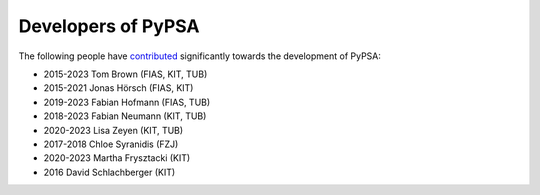 ####################
Developers of PyPSA
####################


The following people have `contributed
<https://github.com/PyPSA/PyPSA/graphs/contributors>`_ significantly
towards the development of PyPSA:

* 2015-2023 Tom Brown (FIAS, KIT, TUB)
* 2015-2021 Jonas Hörsch (FIAS, KIT)
* 2019-2023 Fabian Hofmann (FIAS, TUB)
* 2018-2023 Fabian Neumann (KIT, TUB)
* 2020-2023 Lisa Zeyen (KIT, TUB)
* 2017-2018 Chloe Syranidis (FZJ)
* 2020-2023 Martha Frysztacki (KIT)
* 2016 David Schlachberger (KIT)
